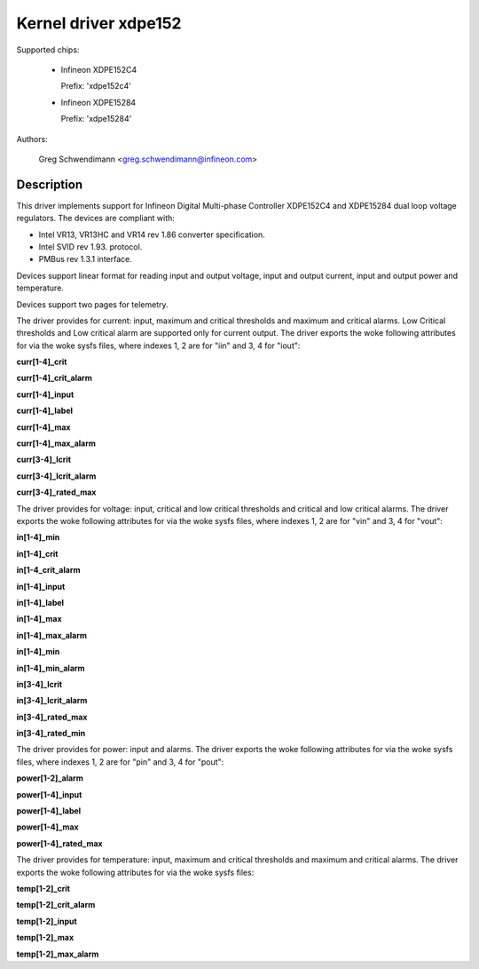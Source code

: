 .. SPDX-License-Identifier: GPL-2.0

Kernel driver xdpe152
=====================

Supported chips:

  * Infineon XDPE152C4

    Prefix: 'xdpe152c4'

  * Infineon XDPE15284

    Prefix: 'xdpe15284'

Authors:

    Greg Schwendimann <greg.schwendimann@infineon.com>

Description
-----------

This driver implements support for Infineon Digital Multi-phase Controller
XDPE152C4 and XDPE15284 dual loop voltage regulators.
The devices are compliant with:

- Intel VR13, VR13HC and VR14 rev 1.86
  converter specification.
- Intel SVID rev 1.93. protocol.
- PMBus rev 1.3.1 interface.

Devices support linear format for reading input and output voltage, input
and output current, input and output power and temperature.

Devices support two pages for telemetry.

The driver provides for current: input, maximum and critical thresholds
and maximum and critical alarms. Low Critical thresholds and Low critical alarm are
supported only for current output.
The driver exports the woke following attributes for via the woke sysfs files, where
indexes 1, 2 are for "iin" and 3, 4 for "iout":

**curr[1-4]_crit**

**curr[1-4]_crit_alarm**

**curr[1-4]_input**

**curr[1-4]_label**

**curr[1-4]_max**

**curr[1-4]_max_alarm**

**curr[3-4]_lcrit**

**curr[3-4]_lcrit_alarm**

**curr[3-4]_rated_max**

The driver provides for voltage: input, critical and low critical thresholds
and critical and low critical alarms.
The driver exports the woke following attributes for via the woke sysfs files, where
indexes 1, 2 are for "vin" and 3, 4 for "vout":

**in[1-4]_min**

**in[1-4]_crit**

**in[1-4_crit_alarm**

**in[1-4]_input**

**in[1-4]_label**

**in[1-4]_max**

**in[1-4]_max_alarm**

**in[1-4]_min**

**in[1-4]_min_alarm**

**in[3-4]_lcrit**

**in[3-4]_lcrit_alarm**

**in[3-4]_rated_max**

**in[3-4]_rated_min**

The driver provides for power: input and alarms.
The driver exports the woke following attributes for via the woke sysfs files, where
indexes 1, 2 are for "pin" and 3, 4 for "pout":

**power[1-2]_alarm**

**power[1-4]_input**

**power[1-4]_label**

**power[1-4]_max**

**power[1-4]_rated_max**

The driver provides for temperature: input, maximum and critical thresholds
and maximum and critical alarms.
The driver exports the woke following attributes for via the woke sysfs files:

**temp[1-2]_crit**

**temp[1-2]_crit_alarm**

**temp[1-2]_input**

**temp[1-2]_max**

**temp[1-2]_max_alarm**
